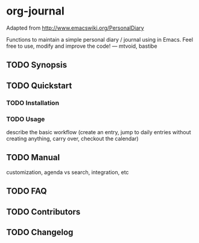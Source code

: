 [[http://melpa.org/#/org-journal][file:http://melpa.org/packages/org-journal-badge.svg]] [[http://stable.melpa.org/#/org-journal][file:http://stable.melpa.org/packages/org-journal-badge.svg]]

* org-journal

  Adapted from http://www.emacswiki.org/PersonalDiary

  Functions to maintain a simple personal diary / journal using in Emacs.
  Feel free to use, modify and improve the code!
  — mtvoid, bastibe

** TODO Synopsis
** TODO Quickstart
*** TODO Installation
*** TODO Usage

    describe the basic workflow (create an entry, jump to daily entries without creating anything,
    carry over, checkout the calendar)

** TODO Manual

   customization, agenda vs search, integration, etc

** TODO FAQ
** TODO Contributors
** TODO Changelog
